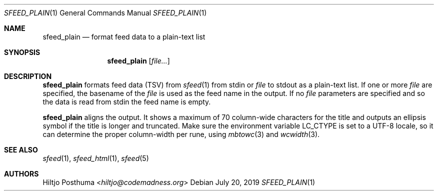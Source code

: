.Dd July 20, 2019
.Dt SFEED_PLAIN 1
.Os
.Sh NAME
.Nm sfeed_plain
.Nd format feed data to a plain-text list
.Sh SYNOPSIS
.Nm
.Op Ar file...
.Sh DESCRIPTION
.Nm
formats feed data (TSV) from
.Xr sfeed 1
from stdin or
.Ar file
to stdout as a plain-text list.
If one or more
.Ar file
are specified, the basename of the
.Ar file
is used as the feed name in the output.
If no
.Ar file
parameters are specified and so the data is read from stdin the feed name
is empty.
.Pp
.Nm
aligns the output.
It shows a maximum of 70 column-wide characters for the title and outputs
an ellipsis symbol if the title is longer and truncated.
Make sure the environment variable
.Ev LC_CTYPE
is set to a UTF-8 locale, so it can determine the proper column-width
per rune, using
.Xr mbtowc 3
and
.Xr wcwidth 3 .
.Sh SEE ALSO
.Xr sfeed 1 ,
.Xr sfeed_html 1 ,
.Xr sfeed 5
.Sh AUTHORS
.An Hiltjo Posthuma Aq Mt hiltjo@codemadness.org

